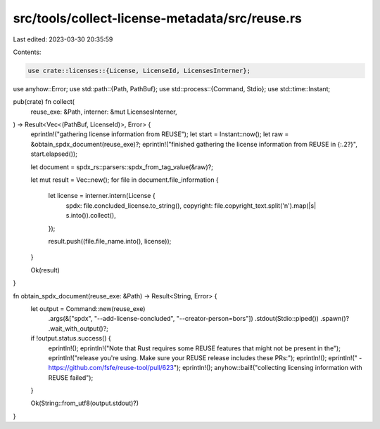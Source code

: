 src/tools/collect-license-metadata/src/reuse.rs
===============================================

Last edited: 2023-03-30 20:35:59

Contents:

.. code-block:: rs

    use crate::licenses::{License, LicenseId, LicensesInterner};
use anyhow::Error;
use std::path::{Path, PathBuf};
use std::process::{Command, Stdio};
use std::time::Instant;

pub(crate) fn collect(
    reuse_exe: &Path,
    interner: &mut LicensesInterner,
) -> Result<Vec<(PathBuf, LicenseId)>, Error> {
    eprintln!("gathering license information from REUSE");
    let start = Instant::now();
    let raw = &obtain_spdx_document(reuse_exe)?;
    eprintln!("finished gathering the license information from REUSE in {:.2?}", start.elapsed());

    let document = spdx_rs::parsers::spdx_from_tag_value(&raw)?;

    let mut result = Vec::new();
    for file in document.file_information {
        let license = interner.intern(License {
            spdx: file.concluded_license.to_string(),
            copyright: file.copyright_text.split('\n').map(|s| s.into()).collect(),
        });

        result.push((file.file_name.into(), license));
    }

    Ok(result)
}

fn obtain_spdx_document(reuse_exe: &Path) -> Result<String, Error> {
    let output = Command::new(reuse_exe)
        .args(&["spdx", "--add-license-concluded", "--creator-person=bors"])
        .stdout(Stdio::piped())
        .spawn()?
        .wait_with_output()?;

    if !output.status.success() {
        eprintln!();
        eprintln!("Note that Rust requires some REUSE features that might not be present in the");
        eprintln!("release you're using. Make sure your REUSE release includes these PRs:");
        eprintln!();
        eprintln!(" - https://github.com/fsfe/reuse-tool/pull/623");
        eprintln!();
        anyhow::bail!("collecting licensing information with REUSE failed");
    }

    Ok(String::from_utf8(output.stdout)?)
}


